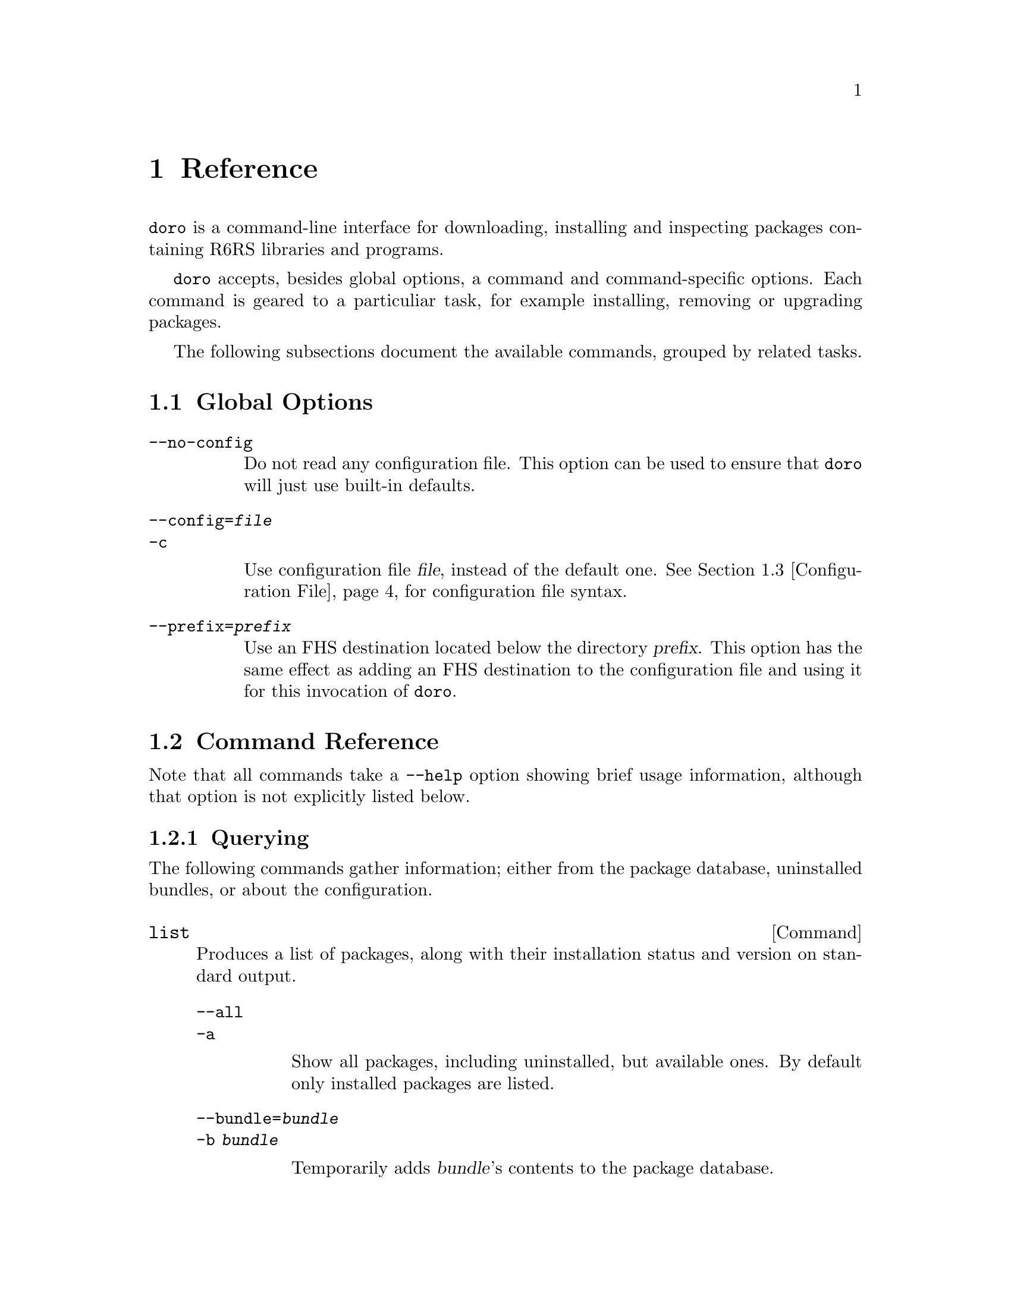 @node Reference
@chapter Reference

@command{doro} is a command-line interface for downloading, installing and
inspecting packages containing R6RS libraries and programs.

@command{doro} accepts, besides global options, a command and
command-specific options. Each command is geared to a particuliar
task, for example installing, removing or upgrading packages.

The following subsections document the available commands, grouped by
related tasks.

@menu
* Global Options:: These must go directly after @command{doro}
* Command Reference:: All of the commands
* Configuration File:: Configuration file syntax
@end menu

@node Global Options
@section Global Options

@table @option
@item --no-config

Do not read any configuration file. This option can be used to ensure
that @command{doro} will just use built-in defaults.

@item --config=@var{file}
@itemx -c

Use configuration file @var{file}, instead of the default
one. @xref{Configuration File} for configuration file syntax.

@item --prefix=@var{prefix}

Use an FHS destination located below the directory @var{prefix}. This
option has the same effect as adding an FHS destination to the
configuration file and using it for this invocation of @command{doro}.
@end table

@node Command Reference
@section Command Reference

Note that all commands take a @option{--help} option showing brief
usage information, although that option is not explicitly listed
below.

@subsection Querying

The following commands gather information; either from the package
database, uninstalled bundles, or about the configuration.

@deffn Command list

Produces a list of packages, along with their installation status and
version on standard output.

@table @option
@item --all
@itemx -a

Show all packages, including uninstalled, but available ones. By
default only installed packages are listed.

@item --bundle=@var{bundle}
@itemx -b @var{bundle}

Temporarily adds @var{bundle}'s contents to the package database.

@end table
@end deffn

@deffn Command show package ...

Shows information about one or more packages. This command lists
package, name, version and dependencies in RFC822-like style on
standard output.

@table @option
@item --bundle=@var{bundle}
@itemx -b @var{bundle}

Temporarily adds @var{bundle}'s contents to the package database.

@end table
@end deffn

@deffn Command show-bundle bundle ...

Shows the contents of one or more bundles on standard output. The
content listing consist of each package's information, as shown by the
the @command{show} command, plus the package's the list of files in
each category. @xref{Packages}.

@end deffn

@deffn Command config
Shows the current configuration in YAML-like style.
@end deffn

@subsection Package managment

@deffn Command update
Download information about available packages from all repositories of
the selected destination.
@end deffn

@deffn Command install package ...

Install the listed @var{package}s. Each @var{package} argument can be a
package name, in which case the newest available version is
installed. If the package in question is already installed, it will be
upgraded. One may also explicitly specify a specific version to be
installed using the syntax @samp{@var{package-name}=@var{version}}.

@table @option
@item --bundle=@var{bundle}
@itemx -b @var{bundle}

Temporarily adds @var{bundle}'s contents to the package database.

@item --no-depends

Disable dependency resolution. This option allows for installing
packages with unresolved dependencies.

@end table
@end deffn

@deffn Command remove package ...

Remove the listed @var{package}s from the system.

@table @option
@item --no-depends

Disable dependency resolution.  This option allows for removing packages
that still have others depending on them.

@end table
@end deffn

@deffn Command upgrade
Upgrade all packages to the newest available version.
@end deffn

@deffn Command init
This command can be used to explicitly initialize a destination for
use with a particuliar Scheme implementation. The initialization is
otherwise done implicitly upon first opening the database for that
destination, and uses the @code{default-implementation} configuration
clause (@pxref{default-implementation}).

@table @option
@item --implementation=@var{impl}
@itemx -i @var{impl}

Select the implementation to use for that destination.

@end table
@end deffn

@subsection Development

The following commands are of use if you want to create your own
packages and repositories.

@deffn Command create-bundle directory ...
Create a bundle from the directories given as arguments.

@table @option
@item --output=@var{filename}
@itemx -o @var{filename}

Output the bundle to @var{filename}. When this option is not given,
dorodango will try to name the bundle based on the package contained
in it. Should the bundle contain multiple packages, this option is
mandatory.

@item --directory=@var{directory}
@itemx -d @var{directory}

Output directory for the created bundle file. This option only has an
effect when @option{--output} is @emph{not} provided.

@item --append-version=@var{version}
Rewrite the versions of all packages in the created bundle by
appending @var{version}. This is useful, for e.g. creating
``snapshot'' bundles from a VCS, where one could append the current
date to the upstream version.
@end table
@end deffn

@deffn Command scan-bundles directory ...
Search the directories passed as arguments for bundles and produce an
``available file'' containing information about found bundles on
standard output.

@table @option
@item --output=@var{filename}
@itemx -o @var{filename}
@end table
@end deffn

@deffn Command symlink-bundle bundle-directory target-directory

Create a symbolic link tree in @var{target-directory}, using the
bundle at @var{bundle-directory}.

@table @option
@item --force
Allow the command to operate even when @var{target-directory} already
exists.

@item --deep
Create a symbolic link for every file. Without this option,
@command{doro} will create symbolic links to directories when this
doesn't change the created symlink tree.

@item --include=@var{packages}
Create symbolic links just for the packages listed in the comma- or
space-seperated list @var{packages}.

@item --exclude=@var{packages}
Create symbolic links for all @emph{but} the packages listed in the
comma- or space-seperated list @var{packages}.

@end table
@end deffn

@node Configuration File
@section Configuration File

The configuration file stores permanent settings for dorodango, and
can be selected with the @option{--config} option, @pxref{Global
Options}. It's syntax is S-expression-based clauses. In the following,
we will dissect an example configuration file; note however, that for
most users, a much simpler configuration will suffice
(@pxref{Quickstart}). Also the @option{--prefix} global option can be
used to work with multiple destinations without explicitly setting
them up in the configuration file. Anyway, without further ado, here's
a configuration that uses all possible clauses:

@lisp
(repository experimental "http://rotty.yi.org/doro/experimental")
(repository unstable "http://rotty.yi.org/doro/unstable")
(destination unstable
  (fhs "/home/alice/scheme")
  (repositories unstable))
(destination experimental
  (fhs "/home/alice/scheme-experiments")
  (database "/home/alice/scheme-experiments/db"))
(default-destination experimental)
(default-implementation ypsilon)
@end lisp

@subsection Repositories

A @code{repository} clause defines a repository, which may be located on
an HTTP server or a local file system. The repository is given a name,
and a location is specified as an URI:

@lisp
(repository @var{<name>} @var{<location-uri>})
@end lisp

In the running example, @var{<name>} is @code{experimental}, and
@var{<location-uri>} is the string
@code{"http://rotty.yi.org/doro/experimental"}, denoting an HTTP
repository at the apparent location.

@subsection Destinations
@cindex destinations, configuring
@cindex configuring destinations

Destinations are where a package's files are installed to; they have an
associated package database that keeps track of installed packages. In
principle, destinations come in ``flavors'', but at the time of writing,
there's only a single flavor: @code{fhs}, which puts the files in
subdirectories of the specified prefix directory that are (at least
roughly) in line with the @uref{http://www.pathname.com/fhs/, FHS},
which specifies the directory layout of UNIX-like systems.  This means
one can use an @code{fhs} destination to install to @file{/usr/local},
and have files ending up in familiar locations.

In the configuration file, destinations are given a name so they can
be referred to by @command{doro}'s @option{--destination}
option. @xref{Global Options}.

Unless specified otherwise via the @code{repositories} sub-clause, all
repositories listed up to the point of the destination's declaration
will be used with this destination. A repository must be declared before
being referenced in a destination's @code{repositories} clause.

The @code{database} sub-clause allows to define the location of the
package database on disk; if it is left out, dorodango will use a
default location, based on the destination's prefix.

@subsection Defaults

@anchor{default-implementation}

The @code{default-implementation} clause specifies the Scheme
implementation to use by default when setting up new destinations.  The
implementation associated with a destination will be used by R6RS
programs installed into that destinationq.  One can explicitly
initialize a destination using the @command{doro init} command, thus
overriding the default.

If @code{default-implementation} is not specified, dorodango will use
a built-in default (@code{ikarus} at the time of writing).

Using the @code{default-destination} clause one can specify which
configured destination will be used when none is explicitly specified
via the @option{--destination} global option. If there is no
@code{default-implementation} clause, the first destination specified is
considered the default.

@subsection Formal Grammar
@cindex configuration file, grammar

A complete BNF-style grammar for the configuration file:

@verbatim
<configuration> -> <clause>*
<clause> ->  <repository> | <destination>
   | <default-destination> | <default-implementation>

<repository> -> (repository <name> <uri>)

<destination> -> (destination <name> <destination-spec> <option>*)
<option> -> (database <directory>)
   | (repositories <name>*)
<destination-spec> -> (fhs <directory>)

<default-destination> -> (default-destination <name>)
<default-implementation> -> (default-implementation <implementation>)
<implementation> = ikarus | ypsilon

<directory> -> <string>
<name> -> <symbol>
<uri> -> <string>
@end verbatim
